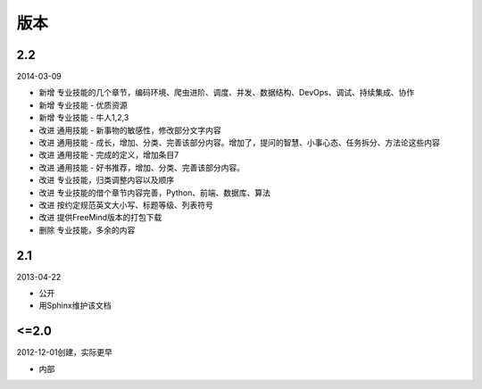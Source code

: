 版本
====

..
  Show Source? 别看了，加入我们吧 ;-)
  http://blog.knownsec.com/2012/02/knownsec-recruitment/

2.2
---

2014-03-09

* 新增 专业技能的几个章节，编码环境、爬虫进阶、调度、并发、数据结构、DevOps、调试、持续集成、协作
* 新增 专业技能 - 优质资源
* 新增 专业技能 - 牛人1,2,3
* 改进 通用技能 - 新事物的敏感性，修改部分文字内容
* 改进 通用技能 - 成长，增加、分类、完善该部分内容。增加了，提问的智慧、小事心态、任务拆分、方法论这些内容
* 改进 通用技能 - 完成的定义，增加条目7
* 改进 通用技能 - 好书推荐，增加、分类、完善该部分内容。
* 改进 专业技能，归类调整内容以及顺序
* 改进 专业技能的借个章节内容完善，Python、前端、数据库、算法
* 改进 按约定规范英文大小写、标题等级、列表符号
* 改进 提供FreeMind版本的打包下载
* 删除 专业技能，多余的内容

2.1
----
2013-04-22

* 公开
* 用Sphinx维护该文档

<=2.0
-----
2012-12-01创建，实际更早

* 内部
